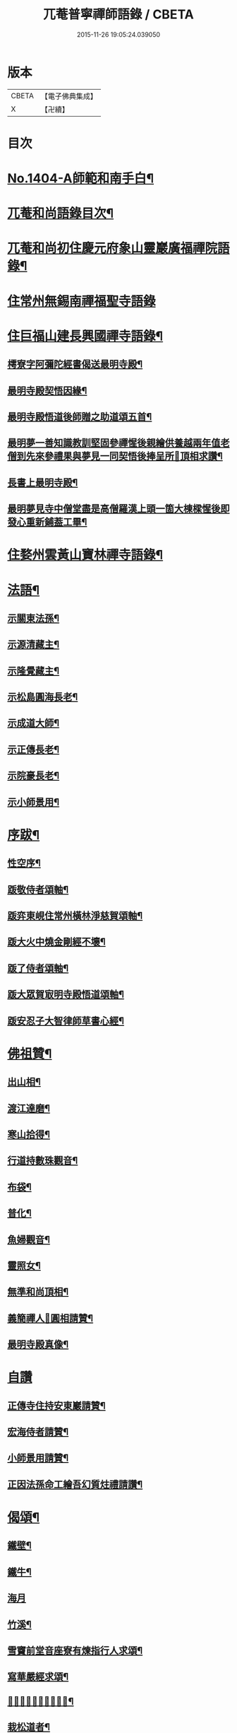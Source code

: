 #+TITLE: 兀菴普寧禪師語錄 / CBETA
#+DATE: 2015-11-26 19:05:24.039050
* 版本
 |     CBETA|【電子佛典集成】|
 |         X|【卍續】    |

* 目次
* [[file:KR6q0337_001.txt::001-0001a1][No.1404-A師範和南手白¶]]
* [[file:KR6q0337_001.txt::001-0001a15][兀菴和尚語錄目次¶]]
* [[file:KR6q0337_001.txt::0001b11][兀菴和尚初住慶元府象山靈巖廣福禪院語錄¶]]
* [[file:KR6q0337_001.txt::0003a24][住常州無錫南禪福聖寺語錄]]
* [[file:KR6q0337_002.txt::002-0008c4][住巨福山建長興國禪寺語錄¶]]
** [[file:KR6q0337_002.txt::0012a20][樗寮字阿彌陀經書偈送最明寺殿¶]]
** [[file:KR6q0337_002.txt::0012a23][最明寺殿契悟因緣¶]]
** [[file:KR6q0337_002.txt::0012b22][最明寺殿悟道後師贈之助道頌五首¶]]
** [[file:KR6q0337_002.txt::0012c9][最明夢一善知識教訓堅固參禪惺後親繪供養越兩年值老僧到先來參禮果與夢見一同契悟後捧呈所𦘕頂相求讚¶]]
** [[file:KR6q0337_002.txt::0012c13][長書上最明寺殿¶]]
** [[file:KR6q0337_002.txt::0013b5][最明夢見寺中僧堂盡是高僧羅漢上頭一箇大棟樑惺後即發心重新鋪葢工畢¶]]
* [[file:KR6q0337_002.txt::0014a10][住婺州雲黃山寶林禪寺語錄¶]]
* [[file:KR6q0337_003.txt::003-0016b17][法語¶]]
** [[file:KR6q0337_003.txt::003-0016b18][示關東法孫¶]]
** [[file:KR6q0337_003.txt::0017a11][示源清藏主¶]]
** [[file:KR6q0337_003.txt::0017a20][示隆覺藏主¶]]
** [[file:KR6q0337_003.txt::0017b13][示松島圓海長老¶]]
** [[file:KR6q0337_003.txt::0017c19][示成道大師¶]]
** [[file:KR6q0337_003.txt::0018a20][示正傳長老¶]]
** [[file:KR6q0337_003.txt::0018b9][示院豪長老¶]]
** [[file:KR6q0337_003.txt::0018c2][示小師景用¶]]
* [[file:KR6q0337_003.txt::0018c19][序跋¶]]
** [[file:KR6q0337_003.txt::0018c20][性空序¶]]
** [[file:KR6q0337_003.txt::0019a3][䟦敬侍者頌軸¶]]
** [[file:KR6q0337_003.txt::0019a12][䟦弈東峴住常州橫林淨慈賀頌軸¶]]
** [[file:KR6q0337_003.txt::0019a17][䟦大火中燒金剛經不壞¶]]
** [[file:KR6q0337_003.txt::0019a22][䟦了侍者頌軸¶]]
** [[file:KR6q0337_003.txt::0019b3][䟦大眾賀㝡明寺殿悟道頌軸¶]]
** [[file:KR6q0337_003.txt::0019b8][䟦安忍子大智律師草書心經¶]]
* [[file:KR6q0337_003.txt::0019b13][佛祖贊¶]]
** [[file:KR6q0337_003.txt::0019b14][出山相¶]]
** [[file:KR6q0337_003.txt::0019b17][渡江達磨¶]]
** [[file:KR6q0337_003.txt::0019b20][寒山拾得¶]]
** [[file:KR6q0337_003.txt::0019b24][行道持數珠觀音¶]]
** [[file:KR6q0337_003.txt::0019c3][布袋¶]]
** [[file:KR6q0337_003.txt::0019c6][普化¶]]
** [[file:KR6q0337_003.txt::0019c9][魚婦觀音¶]]
** [[file:KR6q0337_003.txt::0019c11][靈照女¶]]
** [[file:KR6q0337_003.txt::0019c13][無準和尚頂相¶]]
** [[file:KR6q0337_003.txt::0019c17][義簡禪人𦘕圓相請贊¶]]
** [[file:KR6q0337_003.txt::0019c21][最明寺殿真像¶]]
* [[file:KR6q0337_003.txt::0019c24][自讚]]
** [[file:KR6q0337_003.txt::0020a2][正傳寺住持安東巖請贊¶]]
** [[file:KR6q0337_003.txt::0020a4][宏海侍者請贊¶]]
** [[file:KR6q0337_003.txt::0020a6][小師景用請贊¶]]
** [[file:KR6q0337_003.txt::0020a9][正因法孫命工繪吾幻質炷禮請讚¶]]
* [[file:KR6q0337_003.txt::0020a12][偈頌¶]]
** [[file:KR6q0337_003.txt::0020a19][鐵壁¶]]
** [[file:KR6q0337_003.txt::0020a22][鐵牛¶]]
** [[file:KR6q0337_003.txt::0020a24][海月]]
** [[file:KR6q0337_003.txt::0020b4][竹溪¶]]
** [[file:KR6q0337_003.txt::0020b7][雪竇前堂音座寮有煉指行人求頌¶]]
** [[file:KR6q0337_003.txt::0020b10][寫華嚴經求頌¶]]
** [[file:KR6q0337_003.txt::0020b13][𦘕髑髏檐人我檐者求頌¶]]
** [[file:KR6q0337_003.txt::0020b16][栽松道者¶]]
** [[file:KR6q0337_003.txt::0020b19][亮知客¶]]
** [[file:KR6q0337_003.txt::0020b22][南洲¶]]
* [[file:KR6q0337_003.txt::0020b24][小佛事]]
** [[file:KR6q0337_003.txt::0020c2][尤木石相公薨背上香¶]]
** [[file:KR6q0337_003.txt::0020c13][奠茶¶]]
** [[file:KR6q0337_003.txt::0020c17][奠湯¶]]
** [[file:KR6q0337_003.txt::0020c21][潮西堂鎻龕¶]]
** [[file:KR6q0337_003.txt::0020c24][覺禪客起龕]]
** [[file:KR6q0337_003.txt::0021a4][明侍者起龕¶]]
** [[file:KR6q0337_003.txt::0021a7][嵩知客下火¶]]
** [[file:KR6q0337_003.txt::0021a11][蒙庵主下火¶]]
** [[file:KR6q0337_003.txt::0021a14][普淳二上座起骨¶]]
** [[file:KR6q0337_003.txt::0021a18][安危峰藏主起骨¶]]
** [[file:KR6q0337_003.txt::0021a21][藏上座入骨¶]]
** [[file:KR6q0337_003.txt::0021a24][清圻二上座入塔]]
** [[file:KR6q0337_003.txt::0021b5][端知客秉炬¶]]
* [[file:KR6q0337_003.txt::0021b8][No.1404-B小師景用命工鋟板¶]]
* [[file:KR6q0337_003.txt::0021c2][No.1404-C¶]]
* [[file:KR6q0337_003.txt::0021c11][No.1404-D¶]]
* [[file:KR6q0337_003.txt::0022a1][No.1404-E¶]]
* [[file:KR6q0337_003.txt::0022a8][No.1404-F¶]]
* 卷
** [[file:KR6q0337_001.txt][兀菴普寧禪師語錄 1]]
** [[file:KR6q0337_002.txt][兀菴普寧禪師語錄 2]]
** [[file:KR6q0337_003.txt][兀菴普寧禪師語錄 3]]
